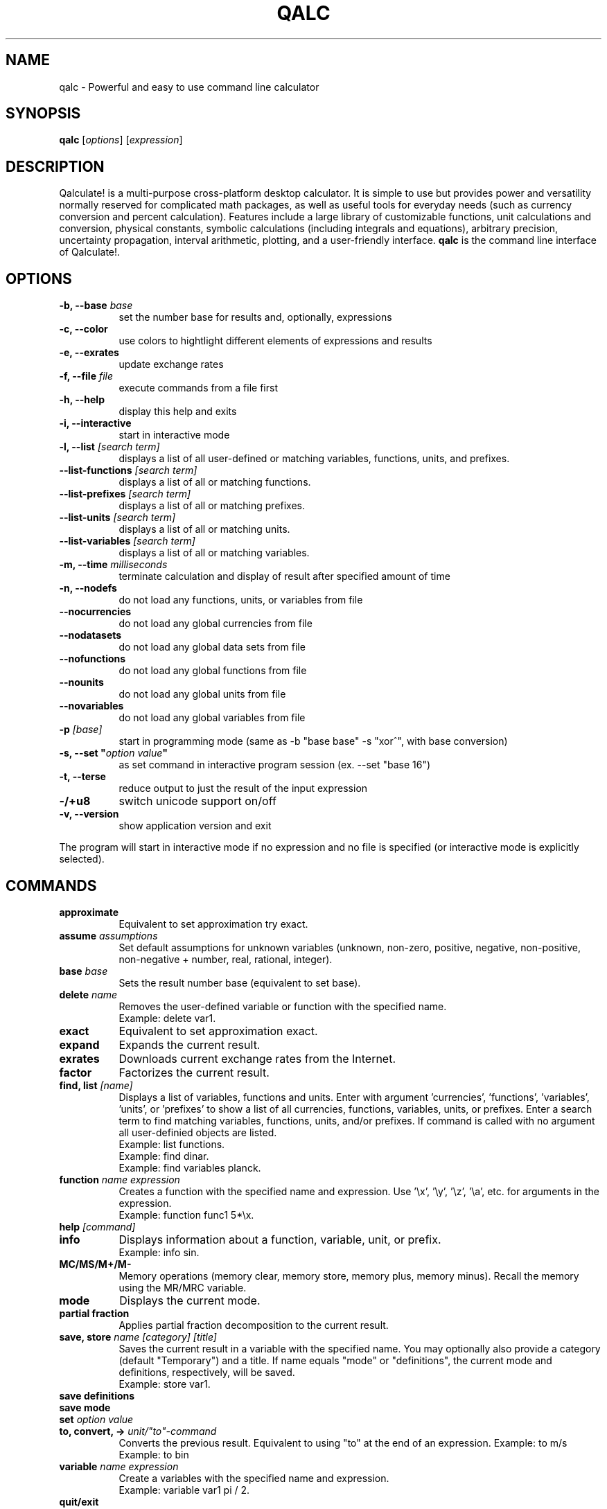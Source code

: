 .TH QALC 1 "13 July 2020"
.SH NAME
qalc \- Powerful and easy to use command line calculator
.SH SYNOPSIS
.B qalc
[\fIoptions\fP]
[\fIexpression\fP]
.SH DESCRIPTION
Qalculate! is a multi-purpose cross-platform desktop calculator. It is simple
to use but provides power and versatility normally reserved for complicated
math packages, as well as useful tools for everyday needs (such as currency
conversion and percent calculation). Features include a large library of
customizable functions, unit calculations and conversion, physical constants,
symbolic calculations (including integrals and equations), arbitrary precision,
uncertainty propagation, interval arithmetic, plotting, and a user-friendly
interface.
\fBqalc\fP is the command line interface of Qalculate!.
.SH OPTIONS
.PP
.TP 8
.B \-b, \-\-base \fIbase\fP
set the number base for results and, optionally, expressions
.PP
.TP 8
.B \-c, \-\-color
use colors to hightlight different elements of expressions and results
.PP
.TP 8
.B \-e, \-\-exrates
update exchange rates
.PP
.TP 8
.B \-f, \-\-file \fIfile\fP
execute commands from a file first
.PP
.TP 8
.B \-h, \-\-help
display this help and exits
.PP
.TP 8
.B \-i, \-\-interactive
start in interactive mode
.PP
.TP 8
.B \-l, \-\-list \fI[search term]\fP
displays a list of all user-defined or matching variables, functions, units, and prefixes.
.PP
.TP 8
.B \-\-list\-functions \fI[search term]\fP
displays a list of all or matching functions.
.PP
.TP 8
.B \-\-list\-prefixes \fI[search term]\fP
displays a list of all or matching prefixes.
.PP
.TP 8
.B \-\-list\-units \fI[search term]\fP
displays a list of all or matching units.
.PP
.TP 8
.B \-\-list\-variables \fI[search term]\fP
displays a list of all or matching variables.
.PP
.TP 8
.B \-m, \-\-time \fImilliseconds\fP
terminate calculation and display of result after specified amount of time
.PP
.TP 8
.B \-n, \-\-nodefs
do not load any functions, units, or variables from file
.PP
.TP 8
.B \-\-nocurrencies
do not load any global currencies from file
.PP
.TP 8
.B \-\-nodatasets
do not load any global data sets from file
.PP
.TP 8
.B \-\-nofunctions
do not load any global functions from file
.PP
.TP 8
.B \-\-nounits
do not load any global units from file
.PP
.TP 8
.B \-\-novariables
do not load any global variables from file
.PP
.TP 8
.B \-p \fI[base]\fP
start in programming mode (same as \-b "base base" \-s "xor^", with base
conversion)
.PP
.TP 8
.B \-s, \-\-set \(dq\fIoption\fP \fIvalue\fP\(dq
as set command in interactive program session (ex. \-\-set "base 16")
.PP
.TP 8
.B \-t, \-\-terse
reduce output to just the result of the input expression
.PP
.TP 8
.B \-/+u8
switch unicode support on/off
.PP
.TP 8
.B \-v, \-\-version
show application version and exit
.PP
The program will start in interactive mode if no expression and no file is
specified (or interactive mode is explicitly selected).
.SH "COMMANDS"
.PP
.TP 8
.B approximate
Equivalent to set approximation try exact.
.PP
.TP 8
.B assume \fIassumptions\fP
Set default assumptions for unknown variables (unknown, non-zero, positive, negative, non-positive, non-negative +
number, real, rational, integer).
.PP
.TP 8
.B base \fIbase\fP
Sets the result number base (equivalent to set base).
.PP
.TP 8
.B delete \fIname\fP
Removes the user-defined variable or function with the specified name.
.br
Example: delete var1.
.PP
.TP 8
.B exact
Equivalent to set approximation exact.
.PP
.TP 8
.B expand
Expands the current result.
.PP
.TP 8
.B exrates
Downloads current exchange rates from the Internet.
.PP
.TP 8
.B factor
Factorizes the current result.
.PP
.TP 8
.B find, list \fI[name]\fP
Displays a list of variables, functions and units.
Enter with argument 'currencies', 'functions', 'variables', 'units', or 'prefixes' to show a list of all currencies, functions, variables, units, or prefixes. Enter a search term to find matching variables, functions, units, and/or prefixes. If command is called with no argument all user-definied objects are listed.
.br
Example: list functions.
.br
Example: find dinar.
.br
Example: find variables planck.
.PP
.TP 8
.B function \fIname expression\fP
Creates a function with the specified name and expression. Use '\\x', '\\y', '\\z', '\\a', etc. for arguments in the expression.
.br
Example: function func1 5*\\x.
.PP
.TP 8
.B help \fI[command]\fP
.PP
.TP 8
.B info
Displays information about a function, variable, unit, or prefix.
.br
Example: info sin.
.PP
.TP 8
.B MC/MS/M+/M-
Memory operations (memory clear, memory store, memory plus, memory minus). Recall the memory using the MR/MRC variable.
.PP
.TP 8
.B mode
Displays the current mode.
.PP
.TP 8
.B partial fraction
Applies partial fraction decomposition to the current result.
.PP
.TP 8
.B save, store \fIname [category] [title]\fP
Saves the current result in a variable with the specified name. You may optionally also provide a category (default "Temporary") and a title.
If name equals "mode" or "definitions", the current mode and definitions, respectively, will be saved.
.br
Example: store var1.
.PP
.TP 8
.B save definitions
.PP
.TP 8
.B save mode
.PP
.TP 8
.B set \fIoption value\fP
.PP
.TP 8
.B to, convert, -> \fIunit/"to"-command\fP
Converts the previous result. Equivalent to using "to" at the end of an expression.
Example: to m/s
.br
Example: to bin
.PP
.TP 8
.B variable \fIname expression\fP
Create a variables with the specified name and expression.
.br
Example: variable var1 pi / 2.
.PP
.TP 8
.B quit/exit
Terminates the program.
.PP
Commands for RPN mode:
.PP
.TP 8
.B rpn \fIstate\fP
(De)activates the Reverse Polish Notation stack and syntax. "syntax" activates only the RPN syntax and "stack" enables the RPN stack.
.PP
.TP 8
.B stack
Displays the RPN stack.
.PP
.TP 8
.B clear stack
Clears the entire RPN stack.
.PP
.TP 8
.B copy \fI[index]\fP
Duplicates a value on the RPN stack to the top of the stack. If no index is specified, the top of the stack is duplicated. Index 1 is the top of stack and negative index values counts from the bottom of the stack.
.PP
.TP 8
.B move \fIindex 1 index 2\fP
Changes the position of a value on the RPN stack. Index 1 is the top of stack and negative index values counts from the bottom of the stack.
.br
Example: move 2 4
.PP
.TP 8
.B pop \fI[index]\fP
Removes the top of the RPN stack or the value at the specified index. Index 1 is the top of stack and negative index values counts from the bottom of the stack.
.PP
.TP 8
.B rotate \fI[direction]\fP
Rotates the RPN stack up (default) or down.
.PP
.TP 8
.B swap \fI[index 1] [index 2]\fP
Swaps position of values on the RPN stack. If no index is specified, the values on the top of the stack (index 1 and index 2) will be swapped and if only one index is specified, the value at this index will be swapped with the top value. Index 1 is the top of stack and negative index values counts from the bottom of the stack.
.br
Example: swap 2 4
.PP
When a line begins with '/', the text that follows is always interpreted as a command.
.SH "SETTINGS"
These settings are changed using the \fIset\fP command (e.g. set base 16) or the \fI\-s, \-\-set\fP command line option (e.g. qalc -s "base 16"). Possible values are shown in parenthesis. 1 and 0 can be used instead of on and off. If the value is left out, a value of 1 is generally assumed. The default value is marked with '*'.
.PP
Algebraic mode:
.PP
.TP 8
.B algebra mode, alg \fI(1* = expand, 2 = factorize)\fP
Determines if the expression is factorized or not after calculation.
.PP
.TP 8
.B assume nonzero denominators, nzd \fI(on*, off)\fP
Determines if unknown values will be assumed non-zero (x/x=1).
.PP
.TP 8
.B warn nonzero denominators, warnnzd \fI(on*, off)\fP
Display a message after a value has been assumed non-zero.
.PP
.TP 8
.B assumptions, ass \fI(unknown*, non-zero, positive, negative, non-positive, non-negative + number, real*, rational, integer)\fP
Default assumptions for unknown variables.
.PP
Calculation:
.PP
.TP 8
.B angle unit, angle \fI(0 = none, 1* = radians, 2 = degrees, 3 = gradians)\fP
Default angle unit for trigonometric functions.
.PP
.TP 8
.B approximation, appr \fI(0 = exact, 1* = try exact, 2 = approximate)\fP
How approximate variables and calculations are handled. In exact mode approximate values will not be calculated.
.PP
.TP 8
.B interval arithmetic, ia \fI(on*, off)\fP
If activated, interval arithmetic determines the final precision of calculations (avoids wrong results after loss of significance) with
approximate functions and/or irrational numbers.
.PP
.TP 8
.B interval calculation, ic \fI(1* = variance formula, 2 = interval arithmetic)\fP
Determines the method used for interval calculation / uncertainty propagation.
.PP
.TP 8
.B precision, prec \fI(> 0) 10*\fP
Specifies the default number of significant digits displayed and determines the precision used for approximate calculations.
.PP
Enabled Objects
.PP
.TP 8
.B calculate functions, calcfunc \fI(on*, off)\fP
.PP
.TP 8
.B calculate variables, calcvar \fI(on*, off)\fP
.PP
.TP 8
.B complex numbers, cplx \fI(on*, off)\fP
.PP
.TP 8
.B functions, func \fI(on*, off)\fP
.PP
.TP 8
.B infinite numbers, inf \fI(on*, off)\fP
.PP
.TP 8
.B units \fI(on*, off)\fP
.PP
.TP 8
.B unknowns \fI(on, off*)\fP
Interprete undefined symbols in expressions as unknown variables.
.PP
.TP 8
.B variables, var \fI(on*, off)\fP
.PP
.TP 8
.B variable units, varunit \fI(on*, off)\fP
If activated physical constants include units (e.g. c = 299 792 458 m∕s).
.PP
Generic Display Options.PP
.TP 8
.B abbreviations, abbr \fI(on*, off)\fP
Use abbreviated names for units and variables.
.PP
.TP 8
.B color \fI(0 = off, 1* = default, 2 = light)\fP
Use colors to highlight different elements of expressions and results.
.PP
.TP 8
.B division sign, divsign \fI(0* = /, 1 = division slash, 2 = division sign)\fP
.PP
.TP 8
.B excessive parentheses, expar \fI(on, off*)\fP
.PP
.TP 8
.B minus last, minlast \fI(on, off*)\fP
Always place negative values last.
.PP
.TP 8
.B multiplication sign, mulsign \fI(0 = *, 1 = multiplication dot, 2* = multiplication x, 3 = middle dot)\fP
.PP
.TP 8
.B short multiplication, shortmul \fI(on*, off)\fP
.PP
.TP 8
.B spacious, space \fI(on*, off)\fP
Add extra space around operators.
.PP
.TP 8
.B spell out logical, spellout \fI(on*, off)\fP
.PP
.TP 8
.B unicode, uni \fI(on*, off)\fP
Display Unicode characters.
.PP
Numerical Display
.PP
.TP 8
.B base \fI(-1114112 - 1114112, bin, oct, dec*, hex, sexa, time, roman)\fP
.PP
.TP 8
.B base display, basedisp \fI(0 = none, 1* = normal, 2 = alternative)\fP
.PP
.TP 8
.B complex form, cplxform \fI(0* = rectangular, 1 = exponential, 2 = polar, 3 = cis, 4 = angle)\fP
.PP
.TP 8
.B decimal comma \fI(locale*, off, on)\fP
Determines the default decimal separator.
.PP
.TP 8
.B digit grouping, group \fI(0* = off, 1 = standard, 2 = locale)\fP
.PP
.TP 8
.B fractions, fr \fI(-1* = auto, 0 = off, 1 = exact, 2 = on, 3 = mixed, 4 = long)\fP
Determines how rational numbers are displayed (e.g. 5/4 = 1 + 1/4 = 1.25). 'long' removes limits on the size of the numerator and denonimator.
.PP
.TP 8
.B hexadecimal two's, hextwos \fI(on, off*)\fP
Enables two's complement representation for display of negative hexadecimal numbers.
.PP
.TP 8
.B imaginary j, imgj \fI(on, off*)\fP
Use 'j' (instead of 'i') as default symbol for the imaginary unit.
.PP
.TP 8
.B interval display, ivdisp \fI(0* = adaptive, 1 = significant, 2 = interval, 3 = plusminus, 4 = midpoint, 5 = upper, 6 = lower)\fP
.PP
.TP 8
.B lowercase e, lowe \fI(on, off*)\fP
Use lowercase e for E-notation (5e2 = 5 * 10^2).
.PP
.TP 8
.B lowercase numbers, lownum \fI(on, off*)\fP
Use lowercase letters for number bases > 10.
.PP
.TP 8
.B max decimals, maxdeci \fI(off*, >= 0)\fP
.PP
.TP 8
.B min decimals, mindeci \fI(off*, >= 0)\fP
.PP
.TP 8
.B round to even, rndeven \fI(on, off*)\fP
Determines whether halfway numbers are rounded upwards or towards the nearest even integer.
.PP
.TP 8
.B scientific notation, exp \fI(0 = off, -1 = auto*, -3 = engineering, 1 = pure, 3 = scientific, >= 0)\fP
Determines how scientific notation are used (e.g. 5 543 000 = 5.543E6).
.PP
.TP 8
.B show ending zeroes, zeroes \fI(on*, off)\fP
If actived, zeroes are kept at the end of approximate numbers.
.PP
.TP 8
.B two's complement, twos \fI(on*, off)\fP
Enables two's complement representation for display of negative binary numbers.
.PP
Parsing
.PP
.TP 8
.B caret as xor, xor^ \fI(on, off*)\fP
Use ^ as bitwise exclusive OR operator.
.PP
.TP 8
.B decimal comma \fI(locale*, off, on)\fP
Determines the default decimal separator.
.PP
.TP 8
.B ignore comma \fI(on, off*)\fP
Allows use of ',' as thousands separator.
.PP
.TP 8
.B ignore dot \fI(on, off*)\fP
Allows use of '.' as thousands separator.
.PP
.TP 8
.B imaginary j, imgj \fI(on, off*)\fP
Use 'j' (instead of 'i') as default symbol for the imaginary unit.
.PP
.TP 8
.B input base, inbase \fI(-1114112 - 1114112, bin, oct, dec*, hex, roman)\fP
.PP
.TP 8
.B limit implicit multiplication, limimpl \fI(on, off*)\fP
.PP
.TP 8
.B parsing mode, parse \fI(0* = adaptive, 1 = implicit first, 2 = conventional)\fP
.PP
.TP 8
.B read precision, readprec \fI(0* = off, 1 = always, 2 = when decimals)\fP
If activated, numbers be interpreted as approximate with precision equal to the number of significant digits (3.20 = 3.20+/-0.005).
rpn syntax, rpnsyn
.PP
Units
.PP
.TP 8
.B all prefixes, allpref \fI(on, off*)\fP
Enables automatic use of hecto, deca, deci, and centi.
.PP
.TP 8
.B autoconversion, conv \fI(none, optimal*, base, optimalsi, mixed)\fP
Controls automatic unit conversion of the result. 'optimalsi' always converts non-SI units, while 'optimal' only converts to more optimal unit
expressions, with less units and exponents.
.PP
.TP 8
.B binary prefixes, binpref \fI(on, off*)\fP
If activated, binary prefixes are used by default for information units.
.PP
.TP 8
.B currency conversion, curconv \fI(on*, off)\fP
Enables automatic conversion to the local currency when optimal unit conversion is enabled.
.PP
.TP 8
.B denominator prefixes, denpref \fI(on*, off)\fP
Enables automatic use of prefixes in the denominator of unit expressions.
.PP
.TP 8
.B place units separately, unitsep \fI(on*, off)\fP
If activated, units are separated from variables at the end of the result.
.PP
.TP 8
.B prefixes, pref \fI(on*, off)\fP
Enables automatic use of prefixes in the result.
.PP
.TP 8
.B show negative exponents, negexp \fI(on, off*)\fP
Use negative exponents instead of division for units in result (m/s = m*s^-1).
.PP
.TP 8
.B sync units, sync \fI(on*, off)\fP
.PP
.TP 8
.B update exchange rates, upxrates \fI(-1 = ask*, 0 = never, > 0 = days)\fP
.PP
Other
.PP
.TP 8
.B ignore locale \fI(yes, no*)\fP
Ignore system language and use English (requires restart).
.PP
.TP 8
.B rpn \fI(on, off*)\fP
Activates the Reverse Polish Notation stack.
.PP
.TP 8
.B save definitions \fI(yes*, no)\fP
Save functions, units, and variables on exit.
.PP
.TP 8
.B save mode \fI(yes*, no)\fP
Save settings on exit.
.SH "SYNTAX"
Mathematical entities:
.RS
.PP
.B Numbers
.br
These are the regular numbers composed by digits 0-9 and a decimal sign — a dot, or a comma if it is the default decimal point in the locale/language used. If comma is used as decimal sign, the dot is still kept as an alternative decimal sign, if not explicitely deactivated. Numbers include integers, real numbers, and complex numbers. The imaginary part of complex numbers are written with as regular number followed by the special variable "i" (can be changed to a "j"), which represents the square root of -1. Spaces between digits are ignored ("5  5 = 55"). "E" (or "e") can be considered as a shortcut for writing many zeroes and is equivalent to multiplication by 10 raised to the power of the right-hand value (e.g. "5E3 = 5000"). Sexagesimal numbers (and time) can be entered directly using colons (e.g. "5:30 = 5.5"). A number immediately preceeded "0b", "0o", "0d" or "0x" are interpreted as a number with base 2, 8, 12 or 16, respectively (e.g. "0x3f = 63").
.PP
.B Intervals
.br
A number interval can be entered using the interval() function, the uncertainty() function, or using "±" or "+/-" (e.g. 5±1 = uncertainty(5, 0.2) = interval(4, 6)). If the read precision option is activated, decimal numbers are interpreted as an interval between the numbers that are normally rounded to the entered number (e.g. 1.1 = 1.1±0.05). If interval calculation using variance formula is activated (default), the interval represents the standard uncertainty (deviation) of the value.
.PP
.B Vectors and Matrices
.br
A matrix is a two-dimensional rectangular array of mathematical objects. Vectors are matrices with only one row or column, and thus one-dimensional sequences of objects. Vectors and matrices are generated by various functions, or using syntax in the form of [1, 2, 3, 4] and [[1, 2], [3, 4]].
.PP
.B Variables/Constants
.br
See the list of variables in the GUI manual or using the command .I list variables
.PP
.B Functions
.br
See the list of functions in the GUI manual or using the command .I list functions
.PP
.B Units and Prefixes
.br
See the list of units and prefixes in the GUI manual or using the command .I list units.
Abbreviated, plural and singular forms of unit names and prefixes are generally allowed. Prefixes must be put immediately before the unit to be interpreted as prefixes (eg. 5 mm = 0.005 m, but 5 m m = 5 m^2). For convenience units allow the power operator to be left out (e.g. 5 m2 = 5 m^2), with currencies excluded.
.PP
.B Unknowns
.br
Unknowns are text strings without any associated value. These are temporary unknown variables with default assumptions. Unknowns can also be explicitly entered by placing a backslash (\\) before a single character (e.g. 5\\a + 2\\b) or using quotation mark before and after a text string (e.g. 5 "apples" + 2 "bananas"). If unknowns are activated characters without any associated variable, function or unit in an expression, will be regarded as an unknown variable.
.PP
.B Date and Time
.br
Date/time values are specified using quoted text string (quotation marks are not needed for function arguments), using standard date and time format (YYYY-MM-DDTHH:MM:SS). Some local formats are also supported, but not recommended. The local time zone are used, unless a time zone is specified at the end of the time string (Z/UTC/GMT or +/-HH:MM). Date/time supports a small subset of arithmetic operations. The time units represents calender time, instead of average values, when added or subtracted to a date.
.PP
.B Text
.br
This category represent a number of different function argument types, such as regular text and file names. They can, but do not need to be put in quotes except when containing the argument separator.
.PP
.B Comments
.br
All text after a hashtag (e.g. (5*2)/2 #calculating triangle area) is treated as a comment, which are added to the history.
.RE
.PP
Operations and operators (word operators such as AND must be surrounded by space):
.RS
.PP
.B Addition (+)
.PP
.B Subtraction (-)
.PP 
.B Multiplication (*)
.PP
.B Division (/)
.PP
.B Modulo (%, mod)
.br
Returns the remainder after division.
.PP
.B Integer Division (//, div)
.br
Rounds the result of division towards zero.
.PP
.B Exponentiation (^, **)
.br
Note that x^y^z equals x^(y^z), and not (x^y)^z. Note also that for non-integer exponents with negative bases, the principal root is returned and not the real root ((-8)^(1/3) equals 1 + 1.73i, and not -2). To calculate the real root for negative values, use the cbrt() and root() functions.
.PP
.B 10^x (E)
.PP
.B Parenthesis ((, ))
.PP
.B Logical operators (!, ||, OR, &&, AND)
.br
Primarily used in conjunction with comparisons.
.PP
.B Bitwise operators (~, |, &, <<, >>, XOR)
.PP
.B Comparison operators (=, !=, <, <=, >, >=)
.br
Returns 1 if expression is true and 0 if false. The x variable is isolated if the expression does not evaluate as true or false. Primarily used for equations and inequalities.
.RE
.PP
.B Evaluation priority order:
parenthesis, 10^x, exponentiation, functions, bitwise NOT, logical NOT, multiplication/division/modulo, addition/subtraction, bitwise NOT, bitwise shift, comparisons, bitwise AND, bitwise XOR, bitwise OR, logical AND, logical OR.
.PP
The evaluation of \fIshort/implicit multiplication\fP without any multiplication sign (e.g. 5x, 5(2+3)), differs depending on the parsing mode. In the \fIconventional mode\fP implicit multiplication does not differ from explicit multiplication (12/2(1+2) = 12/2*3 = 18, 5x/5y = 5 * x/5 * y = xy). In the parse \fIimplicit multiplication first\fP mode, implicit multiplication is parsed before explicit multiplication (12/2(1+2) = 12/(2 * 3) = 2, 5x/5y = (5 * x)/(5 * y) = x/y). The default \fIadaptive mode\fP works as the parse implicit multiplication first mode, unless spaces are found (1/5x = 1/(5 * x), but 1/5 x = (1/5) * x). In the adaptive mode unit expressions are parsed separately (5 m/5 m/s = (5 * m)/(5 * (m/s)) = 1 s). Function arguments without parentheses are an exception, where implicit multiplication in front of variables and units is parsed first regardless of mode (sqrt 2x = sqrt(2x)).
.PP
The \fI"to"-operator\fP is used for unit conversion and manipulation of how the result is presented. Place " to " or a right arrow (e.g. "->") followed by one of expressions/commands the below, at the end of an expression.
.PP
.TP 8
.B Unit conversion
- a unit or unit expression (e.g. meter or km/h)
.br
prepend with ? to request the optimal prefix
.br
prepend with b? to request the optimal binary prefix
.br
prepend with + or - to force/disable use of mixed units
.br
- a variable or physical constant (e.g. c)
.br
- base (convert to base units)
.br
- optimal (convert to optimal unit)
.br
- mixed (convert to mixed units, e.g. hours + minutes)
.PP
.TP 8
.B Number base conversion
- bin, binary (show as binary number)
.br
- bin# (show as binary number with specified number of bits)
.br
- oct, octal (show as octal number)
.br
- duo, duodecimal (show as duodecimal number)
.br
- hex, hexadecimal (show as hexadecimal number)
.br
- hex# (show as hexadecimal number with specified number of bits)
.br
- sex, sexagesimal (show as sexagesimal number)
.br
- bijective (shown in bijective base-26)
.br
- fp16, fp32, fp64, fp80, fp128 (show in binary floating-point format)
.br
- roman (show as roman numerals)
.br
- time (show in time format)
.br
- unicode
.br
- base # (show in specified number base)
.br
- bases (show as binary, octal, decimal and hexadecimal number)
.br
.PP
.TP 8
.B Complex format
- rectangular, cartesian (show complex numbers in rectangular form)
.br
- exponential (show complex numbers in exponential form)
.br
- polar (show complex numbers in polar form)
.br
- cis (show complex numbers in cis form)
.br
- angle, phasor (show complex numbers in angle/phasor notation)
.PP
.TP 8
.B Time and date conversion
- UTC (show date and time in UTC time zone)
.br
- UTC+/-hh[:mm] (show date and time in specified time zone)
.br
- calendars
.PP
.TP 8
.B Other conversion commands
- fraction (show result as mixed fraction)
.br
- factors (factorize result)
.PP
Similarily \fIwhere\fP (or alternatively "/.") can be used at the end (but before "to"), for variable assignments, function replacements, etc. (e.g. "x+y where x=1 and y=2", "x^2=4 where x>0", and "sin(5) where sin()=cos()").
.SH EXAMPLES
Note that semicolon can be replaced with comma, if comma is not used as decimal or thousands separator.
.PP
.B Basic functions and operators
.PP
.TP 8
sqrt 4
= sqrt(4)
.br
= 4^(0.5)
.br
= 4^(1/2)
.br
= 2
.PP
.TP 8
sqrt(25; 16; 9; 4)
= [5; 4; 3; 2]
.PP
.TP 8
sqrt(32)
= 4 * sqrt(2) \fI(in exact mode)\fP
.PP
.TP 8
cbrt(-27)
= root(-27; 3)
.br
= -3 \fI(real root)\fP
.PP
.TP 8
(-27)^(1/3)
= 1.5 + 2.5980762i \fI(principal root)\fP
.PP
.TP 8
ln 25
= log(25; e)
.br
= 3.2188758
.PP
.TP 8
log2(4)/log10(100)
= log(4; 2)/log(100; 10)
.br
= 1
.PP
.TP 8
5!
= 1 * 2 * 3 * 4 * 5
.br
= 120
.PP
.TP 8
5\\2 \fI(integer division)\fP
= 5//2
.br
= trunc(5/2)
.br
= 2
.PP
.TP 8
5 mod 3
= mod(5; 3)
.br
= 2
.PP
.TP 8
52 to factors
= 2^2 * 13
.PP
.TP 8
25/4 * 3/5 to fraction
= 3 + 3/4
.PP
.TP 8
gcd(63; 27)
= 9
.PP
.TP 8
sin(pi/2) - cos(pi)
= sin(90 deg) - cos(180 deg)
.br
= 2
.PP
.TP 8
sum(x; 1; 5)
= 1 + 2 + 3 + 4 + 5 = 15
.PP
.TP 8
sum(\i^2+sin(\i); 1; 5; \i)
= 1^2 + sin(1) + 2^2 + sin(2) + ... = 55.176162
.PP
.TP 8
product(x; 1; 5)
= 1 * 2 * 3 * 4 * 5 = 120
.PP
.TP 8
var1:=5
store value 5 in variable var1
.PP
.TP 8
5^2 #this is a comment
= 25
.PP
.TP 8
sinh(0.5) where sinh()=cosh()
= cosh(0.5) = 1.1276260
.PP
.PP
.TP 8
plot(x^2; -5; 5)
plots the function y=x^2 from -5 to 5
.PP
.B Units
.PP
.TP 8
5 dm3 to L
= 25 dm^3 to L
.br
= 5 L
.PP
.TP 8
20 miles / 2h to km/h
= 16.09344 km/h
.PP
.TP 8
1.74 to ft = 1.74 m to ft
= 5 ft + 8.5039370 in
.PP
.TP 8
1.74 m to -ft
= 5.7086614 ft
.PP
.TP 8
100 lbf * 60 mph to hp
= 16 hp
.PP
.TP 8
50 Ω * 2 A
= 100 V
.PP
.TP 8
50 Ω * 2 A to base 
= 100 kg*m^2*s^-3*A^-1
.PP
.TP 8
10 N / 5 Pa
= (10 N)/(5 Pa) = 2 m^2
.PP
.TP 8
5 m/s to s/m
= 0.2 s/m
.PP
.TP 8
500 EUR - 20% to USD
= 451.04 USD
.PP
.TP 8
500 megabit/s * 2 h to b?byte
= 419.09516 gibibytes
.PP
.B Physical constants
.PP
.TP 8
k_e / G * a_0
= (coulombs_constant / newtonian_constant) * bohr_radius 
.br
= 7.126e9 kg*H*m^-1
.PP
.TP 8
planck ∕ (compton_wavelength * c)
= 9.1093837e-31 kg
.PP
.TP 8
5 ns * rydberg to c
= 6.0793194E-8c
.PP
.TP 8
atom(Hg; weight) + atom(C; weight) * 4 to g
= 4.129e-22 g
.PP
.TP 8
(G * planet(earth; mass) * planet(mars; mass))/(54.6e6 km)^2
= 8.58e16 N \fI(gravitational attraction between earth and mars)\fP
.PP
.B Uncertainty and interval arithmetic
.br
.I result with interval arithmetic activated is shown in parenthesis
.PP
.TP 8
sin(5+/-0.2)^2/2+/-0.3
= 0.460±0.088 (0.46+/-0.12)
.PP
.TP 8
(2+/-0.02 J)/(523+/-5 W)
= 3.824+/-0.053 ms (3.82+/-±0.075 ms)
.PP
.TP 8
interval(-2; 5)^2
= intervall(-8.2500000; 12.750000) (intervall(0; 25))
.PP
.B Algebra
.PP
.TP 8
(5x^2 + 2)/(x - 3)
= 5x + 15 + 47/(x - 3)
.PP
.TP 8
(\\a + \\b)(\\a - \\b) = ("a" + "b")("a" - "b")
= 'a'^2 - 'b'^2
.PP
.TP 8
(x + 2)(x - 3)^3
= x^4 - 7x^3 + 9x^2 + 27x - 54
.PP
.TP 8
factorize x^4 - 7x^3 + 9x^2 + 27x - 54
= x^4 - 7x^3 + 9x^2 + 27x - 54 to factors
.br
= (x + 2)(x - 3)^3
.PP
.TP 8
cos(x)+3y^2 where x=pi and y=2
= 11
.PP
.TP 8
gcd(25x; 5x^2)
= 5x
.PP
.TP 8
1/(x^2+2x-3) to partial fraction
= 1/(4x - 4) - 1/(4x + 12)
.PP
.TP 8
x+x^2+4 = 16
x = 3 or x = -4
.PP
.TP 8
x^2/(5 m) - hypot(x; 4 m) = 2 m where x>0
x = 7.1340411 m
.PP
.TP 8
cylinder(20cm; x) = 20L
x = (1 / (2pi)) m
.br
x = 16 cm \fI(height of 20 L cylinder with radius 20 cm)\fP
.PP
.TP 8
asin(sqrt(x)) = 0.2
x = sin(0.2)^2
.br
x = 0.039469503
.PP
.TP 8
x^2 > 25x
= x > 25 or x < 0
.PP
.TP 8
solve(x = y+ln(y); y)
= lambertw(e^x)
.PP
.TP 8
solve2(5x=2y^2; sqrt(y)=2; x; y)
= 32/5
.PP
.TP 8
multisolve([5x=2y+32; y=2z; z=2x]; [x; y; z])
= [-32/3; -128/3; -64/3]
.PP
.TP 8
dsolve(diff(y; x) - 2y = 4x; 5)
= 6e^(2x) - 2x - 1
.PP
.B Calculus
.PP
.TP 8
diff(6x^2)
= 12x
.PP
.TP 8
diff(sinh(x^2)/(5x) + 3xy/sqrt(x))
= (2/5) * cosh(x^2) - sinh(x^2)/(5x^2) + (3y)/(2 * sqrt(x))
.PP
.TP 8
integrate(6x^2)
= 2x^3 + C
.PP
.TP 8
integrate(6x^2; 1; 5)
= 248
.PP
.TP 8
integrate(sinh(x^2)/(5x) + 3xy/sqrt(x))
= 2x * sqrt(x) * y + Shi(x^2) / 10 + C
.PP
.TP 8
integrate(sinh(x^2)/(5x) + 3xy/sqrt(x); 1; 2)
= 3.6568542y + 0.87600760
.PP
.TP 8
limit(ln(1 + 4x)/(3^x - 1); 0)
= 4 / ln(3)
.PP
.B Matrices and vectors
.PP
.TP 8
((1; 2; 3); (4; 5; 6))
= [[1; 2; 3]; [4; 5; 6]] \fI(2x3 matrix)\fP
.PP
.TP 8
(1; 2; 3) * 2 - 2
= [1 * 2 - 2; 2 * 2 - 2; 3 * 2 - 2]
.br
= [0; 2; 4]
.PP
.TP 8
(1; 2; 3) * (4; 5; 6)
= 32 \fI(dot product)\fP
.PP
.TP 8
cross((1; 2; 3); (4; 5; 6))
= [-3; 6; -3] \fI(cross product)\fP
.PP
.TP 8
((1; 2; 3); (4; 5; 6)) * ((7; 8); (9; 10); (11; 12))
= [[58; 64]; [139; 154]]
.PP
.TP 8
hadamard([[1; 2; 3]; [4; 5; 6]]; [[7; 8; 9]; [10; 11; 12]])
= [[7; 16; 27]; [40; 55; 72]] \fI(hadamard product)\fP
.PP
.TP 8
((1; 2); (3; 4))^-1
= inverse([[1; 2]; [3; 4]])
.br
= [[-2; 1]; [1.5; -0.5]]
.PP
.B Statistics
.PP
.TP 8
mean(5; 6; 4; 2; 3; 7)
= 4.5
.PP
.TP 8
stdev(5; 6; 4; 2; 3; 7)
= 1.87
.PP
.TP 8
quartile((5; 6; 4; 2; 3; 7); 1)
= percentile([5; 6; 4; 2; 3; 7]; 25)
.br
= 2.9166667
.PP
.TP 8
normdist(7; 5)
= 0.053990967
.PP
.TP 8
spearman(column(load(test.csv); 1); column(load(test.csv); 2)) 
= -0.33737388 \fI(depends on the data in the CSV file)\fP
.PP
.B Time and date
.PP
.TP 8
10:31 + 8:30 to time
= 19:01
.PP
.TP 8
10h 31min + 8h 30min to time
= 19:01
.PP
.TP 8
now to utc
= "2020-07-10T07:50:40Z"
.PP
.TP 8
"2020-07-10T07:50CET" to utc+8
= "2020-07-10T14:50:00+08:00"
.PP
.TP 8
"2020-05-20" + 523d
= addDays(2020-05-20; 523)
.br
= "2021-10-25"
.PP
.TP 8
today - 5 days
= "2020-07-05"
.PP
.TP 8
"2020-10-05" - today
= days(today; 2020-10-05)
.br
= 87
.PP
.TP 8
timestamp(2020-05-20)
= 1 589 925 600
.PP
.TP 8
stamptodate(1 589 925 600)
= "2020-05-20T00:00:00"
.PP
.TP 8
"2020-05-20" to calendars
returns date in Hebrew, Islamic, Persian, Indian, Chinese, Julian, Coptic, and Ethiopian calendars
.PP
.B Number bases
.PP
.TP 8
52 to bin
= 0011 0100
.PP
.TP 8
52 to bin16
= 0000 0000 0011 0100
.PP
.TP 8
52 to oct
= 064
.PP
.TP 8
52 to hex
= 0x34
.PP
.TP 8
0x34
= hex(34)
.br
= base(34; 16) 
.br
= 52
.PP
.TP 8
523<<2&250 to bin
= 0010 1000
.PP
.TP 8
52.345 to float
= 0100 0010 0101 0001 0110 0001 0100 1000
.PP
.TP 8
float(01000010010100010110000101001000)
= 1715241/32768
.br
= 52.345001
.PP
.TP 8
flaotError(52.345)
= 1.2207031e-6
.PP
.TP 8
52.34 to sexa
= 52°20'24"
.PP
.TP 8
1978 to roman
= MCMLXXVIII
.PP
.TP 8
52 to base 32
= 1K
.PP
.TP 8
sqrt(32) to base sqrt(2)
= 100000
.SH "SEE ALSO"
The manual of the graphical user interface at
.I https://qalculate.github.io/manual/index.html
(includes more details about the syntax and elements supported in mathematical expressions, and various options, and
includes a complete list of functions, variables, and units)
.SH BUGS
Please report any bugs at 
.I https://github.com/Qalculate/libqalculate/issues
.SH AUTHORS
Hanna Knutsson <hanna.knutsson@protonmail.com>.

